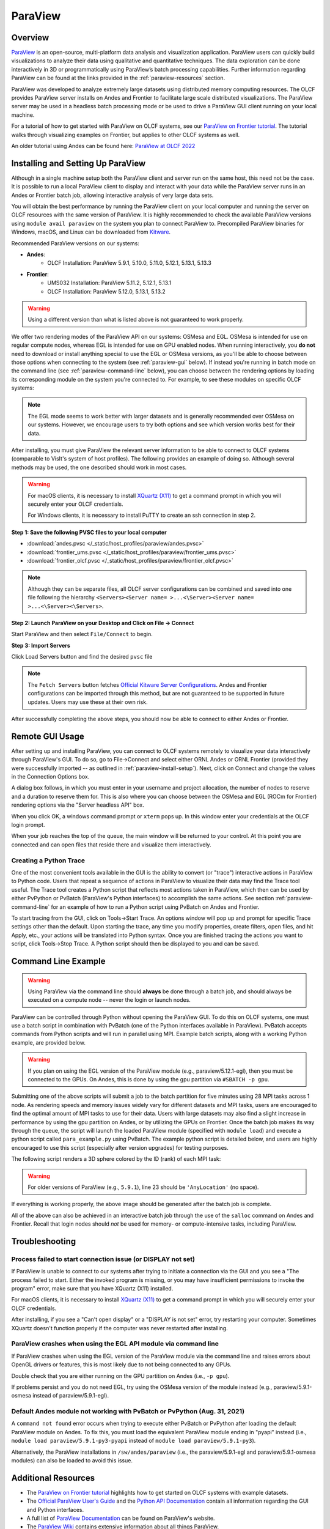 ********
ParaView
********


Overview
========

`ParaView <http://paraview.org>`__ is an open-source, multi-platform data
analysis and visualization application. ParaView users can quickly build
visualizations to analyze their data using qualitative and quantitative
techniques. The data exploration can be done interactively in 3D or
programmatically using ParaView’s batch processing capabilities. Further
information regarding ParaView can be found at the links provided in the
:ref:`paraview-resources` section.

ParaView was developed to analyze extremely large datasets using distributed
memory computing resources. The OLCF provides ParaView server installs on Andes
and Frontier to facilitate large scale distributed visualizations.
The ParaView server may be used in a headless batch processing
mode or be used to drive a ParaView GUI client running on your local machine.

For a tutorial of how to get started with ParaView on OLCF systems, see our 
`ParaView on Frontier tutorial <https://github.com/olcf/dva-training-series/tree/main/paraview_2024>`__.
The tutorial walks through visualizing examples on Frontier, but applies to other OLCF systems as well.

An older tutorial using Andes can be found here: `ParaView at OLCF 2022 <https://github.com/olcf/dva-training-series/tree/main/paraview>`__

.. _paraview-install-setup:

Installing and Setting Up ParaView
==================================

Although in a single machine setup both the ParaView client and server run on
the same host, this need not be the case. It is possible to run a local
ParaView client to display and interact with your data while the ParaView
server runs in an Andes or Frontier batch job, allowing interactive analysis of very large data sets.

You will obtain the best performance by running the ParaView client on your
local computer and running the server on OLCF resources with the same version
of ParaView. It is highly recommended to check the available ParaView versions
using ``module avail paraview`` on the system you plan to connect ParaView to.
Precompiled ParaView binaries for Windows, macOS, and Linux can be downloaded
from `Kitware <https://www.paraview.org/download/>`__.

Recommended ParaView versions on our systems:

* **Andes**:
    * OLCF Installation: ParaView 5.9.1, 5.10.0, 5.11.0, 5.12.1, 5.13.1, 5.13.3
* **Frontier**:
    * UMS032 Installation: ParaView 5.11.2, 5.12.1, 5.13.1
    * OLCF Installation: ParaView 5.12.0, 5.13.1, 5.13.2

.. warning::
    Using a different version than what is listed above is not guaranteed to work properly.

We offer two rendering modes of the ParaView API on our systems: OSMesa and
EGL.  OSMesa is intended for use on regular compute nodes, whereas EGL is
intended for use on GPU enabled nodes. When running interactively, you **do not**
need to download or install anything special to use the EGL or OSMesa versions,
as you'll be able to choose between those options when connecting to the system
(see :ref:`paraview-gui` below). If instead you're running in batch mode on the
command line (see :ref:`paraview-command-line` below), you can choose between
the rendering options by loading its corresponding module on the system you're
connected to. For example, to see these modules on specific OLCF systems:

.. tab-set::

   .. tab-item:: Andes
      :sync: andes

      .. code-block:: bash

         $ module -t avail paraview

         /sw/andes/modulefiles/core:
         paraview/5.9.1-egl
         paraview/5.9.1-osmesa
         paraview/5.10.0-egl
         paraview/5.10.0-osmesa
         paraview/5.11.0-egl
         paraview/5.11.0-osmesa
         paraview/5.12.1-egl
         paraview/5.12.1-osmesa
         paraview/5.13.1-egl
         paraview/5.13.1-osmesa
         paraview/5.13.3-egl
         paraview/5.13.3-osmesa
         paraview/6.0.0-egl-osmesa
         paraview/6.0.0

   .. tab-item:: Frontier
      :sync: frontier

      .. tab-set::

         .. tab-item:: UMS Installation

            .. code-block:: bash

               $ module load ums
               $ module load ums032
               $ module load dav-sdk
               $ module -t avail paraview

               /sw/frontier/ums/ums032/modules:
               paraview/5.11.2-rocm
               paraview/5.11.2
               paraview/5.12.1-rocm
               paraview/5.12.1
               paraview/5.13.1-rocm
               paraview/5.13.1

         .. tab-item:: OLCF Installation

            .. code-block:: bash
             
               $ module load PrgEnv-gnu
               $ module load gcc-native/13.2
               $ module load rocm # needed to see the GPU-enabled modules
               $ module -t avail paraview
                
               /sw/frontier/spack-envs/modules/gcc/13.2/cray-mpich-8.1.31/rocm-6.2.4/gcc-13.2:
               paraview/5.12.0-gpu-mpi
               paraview/5.13.1-gpu-mpi
               paraview/5.13.2-gpu-mpi
               /sw/frontier/spack-envs/modules/gcc/13.2/cray-mpich-8.1.31/gcc-13.2:
               paraview/5.12.0-mpi
               paraview/5.13.1-mpi
               paraview/5.13.2-mpi

.. note::
    The EGL mode seems to work better with larger datasets and is generally
    recommended over OSMesa on our systems. However, we encourage users to try both
    options and see which version works best for their data.

After installing, you must give ParaView the relevant server information to be
able to connect to OLCF systems (comparable to VisIt's system of host
profiles). The following provides an example of doing so. Although several
methods may be used, the one described should work in most cases.

.. warning::
    For macOS clients, it is necessary to install `XQuartz
    (X11) <https://www.xquartz.org/>`__ to get a command prompt
    in which you will securely enter your OLCF credentials.

    For Windows clients, it is necessary to install PuTTY to
    create an ssh connection in step 2.


**Step 1: Save the following PVSC files to your local computer**

* :download:`andes.pvsc </_static/host_profiles/paraview/andes.pvsc>`
* :download:`frontier_ums.pvsc </_static/host_profiles/paraview/frontier_ums.pvsc>`
* :download:`frontier_olcf.pvsc </_static/host_profiles/paraview/frontier_olcf.pvsc>`

.. note::  
    Although they can be separate files, all OLCF server 
    configurations can be combined and saved into one file following the hierarchy 
    ``<Servers><Server name= >...<\Server><Server name= >...<\Server><\Servers>``.

**Step 2: Launch ParaView on your Desktop and Click on File -> Connect**

Start ParaView and then select ``File/Connect`` to begin.

.. image:: /images/paraview_step1a_Andes.png
   :align: center

**Step 3: Import Servers**

Click Load Servers button and find the desired ``pvsc`` file

.. image:: /images/paraview_step2a_Andes.png
   :align: center

.. note::  
    The ``Fetch Servers`` button fetches
    `Official Kitware Server Configurations <https://www.paraview.org/files/pvsc>`__.
    Andes and Frontier configurations can be imported through this method, but are
    not guaranteed to be supported in future updates. Users may use these at their own risk.

After successfully completing the above steps, you should now be able to
connect to either Andes or Frontier.

.. _paraview-gui:

Remote GUI Usage
================

After setting up and installing ParaView, you can connect to OLCF systems
remotely to visualize your data interactively through ParaView's GUI. To do so,
go to File→Connect and select either ORNL Andes or ORNL Frontier
(provided they were successfully imported -- as outlined in :ref:`paraview-install-setup`).
Next, click on Connect and change the values in the Connection Options box.

.. image:: /images/paraview_step2a_Andes_2.png
   :align: center

A dialog box follows, in which you must enter in your username and project
allocation, the number of nodes to reserve and a duration to reserve them for.
This is also where you can choose between the OSMesa and EGL (ROCm for Frontier)
rendering options via the "Server headless API" box.

.. image:: /images/paraview_step2b_Andes.png
   :align: center

When you click OK, a windows command prompt or ``xterm`` pops up. In this
window enter your credentials at the OLCF login prompt.

.. image:: /images/paraview_step2c_Andes.png
   :align: center

When your job reaches the top of the queue, the main window will be returned to
your control. At this point you are connected and can open files that reside
there and visualize them interactively.

Creating a Python Trace
-----------------------

One of the most convenient tools available in the GUI is the ability to convert
(or "trace") interactive actions in ParaView to Python code. Users that repeat
a sequence of actions in ParaView to visualize their data may find the Trace
tool useful. The Trace tool creates a Python script that reflects most actions
taken in ParaView, which then can be used by either PvPython or PvBatch
(ParaView's Python interfaces) to accomplish the same actions. See section
:ref:`paraview-command-line` for an example of how to run a Python script using
PvBatch on Andes and Frontier.

To start tracing from the GUI, click on Tools→Start Trace. An options window
will pop up and prompt for specific Trace settings other than the default. Upon
starting the trace, any time you modify properties, create filters, open files,
and hit Apply, etc., your actions will be translated into Python syntax. Once
you are finished tracing the actions you want to script, click Tools→Stop
Trace. A Python script should then be displayed to you and can be saved.

.. _paraview-command-line:

Command Line Example
====================

.. warning::
    Using ParaView via the command line should **always** be done through a
    batch job, and should always be executed on a compute node -- never the 
    login or launch nodes.

ParaView can be controlled through Python without opening the ParaView GUI. To
do this on OLCF systems, one must use a batch script in combination with
PvBatch (one of the Python interfaces available in ParaView). PvBatch accepts
commands from Python scripts and will run in parallel using MPI. Example
batch scripts, along with a working Python example, are provided below.

.. tab-set::

  .. tab-item:: Andes
     :sync: andes

      .. code-block:: bash
        :linenos:

        #!/bin/bash
        #SBATCH -A XXXYYY
        #SBATCH -J para_test
        #SBATCH -N 1
        #SBATCH -p batch
        #SBATCH -t 0:05:00

        cd $SLURM_SUBMIT_DIR
        date

        module load paraview/5.12.1-osmesa

        srun -n 28 pvbatch para_example.py

  .. tab-item:: Frontier
     :sync: frontier

      .. code-block:: bash
        :linenos:

        #!/bin/bash
        #SBATCH -A XXXYYY
        #SBATCH -J para_test
        #SBATCH -N 1
        #SBATCH -p batch
        #SBATCH -t 0:05:00

        cd $SLURM_SUBMIT_DIR
        date

        module load ums
        module load ums032
        module load dav-sdk
        module load paraview/5.12.1

        srun -n 28 pvbatch para_example.py


.. warning::
    If you plan on using the EGL version of the ParaView module (e.g.,
    paraview/5.12.1-egl), then you must be connected to the GPUs. On Andes,
    this is done by using the gpu partition via ``#SBATCH -p gpu``.

Submitting one of the above scripts will submit a job to the batch partition
for five minutes using 28 MPI tasks across 1 node. As rendering speeds and
memory issues widely vary for different datasets and MPI tasks, users are
encouraged to find the optimal amount of MPI tasks to use for their data. Users
with large datasets may also find a slight increase in performance by using the
gpu partition on Andes, or by utilizing the GPUs on Frontier. Once the batch job
makes its way through the queue, the script will launch the loaded ParaView
module (specified with ``module load``) and execute a python script called
``para_example.py`` using PvBatch. The example python script is detailed below,
and users are highly encouraged to use this script (especially after version
upgrades) for testing purposes.

The following script renders a 3D sphere colored by the ID (rank) of each MPI task:

.. code-block:: python
   :linenos:

   # para_example.py:
   from paraview.simple import *

   # Add a polygonal sphere to the 3D scene
   s = Sphere()
   s.ThetaResolution = 128                        # Number of theta divisions (longitude lines)
   s.PhiResolution = 128                          # Number of phi divisions (latitude lines)

   # Convert Proc IDs to scalar values
   p = ProcessIdScalars()                         # Apply the ProcessIdScalars filter to the sphere

   display = Show(p)                              # Show data
   curr_view = GetActiveView()                    # Retrieve current view

   # Generate a colormap for Proc Id's
   cmap = GetColorTransferFunction("ProcessId")   # Generate a function based on Proc ID
   cmap.ApplyPreset('Viridis (matplotlib)')       # Apply the Viridis preset colors
   #print(GetLookupTableNames())                  # Print a list of preset color schemes

   # Set Colorbar Properties
   display.SetScalarBarVisibility(curr_view,True) # Show bar
   scalarBar = GetScalarBar(cmap, curr_view)      # Get bar's properties
   scalarBar.WindowLocation = 'Any Location'       # Allows free movement
   scalarBar.Orientation = 'Horizontal'           # Switch from Vertical to Horizontal
   scalarBar.Position = [0.15,0.80]               # Bar Position in [x,y]
   scalarBar.LabelFormat = '%.0f'                 # Format of tick labels
   scalarBar.RangeLabelFormat = '%.0f'            # Format of min/max tick labels
   scalarBar.ScalarBarLength = 0.7                # Set length of bar

   # Render scene and save resulting image
   Render()
   SaveScreenshot('pvbatch-test.png',ImageResolution=[1080, 1080])

.. warning:: For older versions of ParaView (e.g., ``5.9.1``), line 23 should be ``'AnyLocation'`` (no space).

.. image:: /images/paraview_example_1.png
   :align: center
   :width: 540px

If everything is working properly, the above image should be generated after
the batch job is complete.

All of the above can also be achieved in an interactive batch job through the
use of the ``salloc`` command on Andes and Frontier.
Recall that login nodes should *not* be used for memory- or compute-intensive tasks, including ParaView.

Troubleshooting
===============

Process failed to start connection issue (or DISPLAY not set)
-------------------------------------------------------------

If ParaView is unable to connect to our systems after trying to initiate a
connection via the GUI and you see a "The process failed to start. Either the
invoked program is missing, or you may have insufficient permissions to invoke
the program" error, make sure that you have XQuartz (X11) installed.

For macOS clients, it is necessary to install `XQuartz (X11)
<https://www.xquartz.org/>`__ to get a command prompt in which you will
securely enter your OLCF credentials.

After installing, if you see a "Can't open display" or a "DISPLAY is not set"
error, try restarting your computer. Sometimes XQuartz doesn't function
properly if the computer was never restarted after installing.

ParaView crashes when using the EGL API module via command line
---------------------------------------------------------------

If ParaView crashes when using the EGL version of the ParaView module via the
command line and raises errors about OpenGL drivers or features, this is most
likely due to not being connected to any GPUs.

Double check that you are either running on the GPU partition on Andes (i.e.,
``-p gpu``).

If problems persist and you do not need EGL, try using the OSMesa version of
the module instead (e.g., paraview/5.9.1-osmesa instead of paraview/5.9.1-egl).

Default Andes module not working with PvBatch or PvPython (Aug. 31, 2021)
-------------------------------------------------------------------------

A ``command not found`` error occurs when trying to execute either PvBatch or
PvPython after loading the default ParaView module on Andes. To fix this, you
must load the equivalent ParaView module ending in "pyapi" instead (i.e.,
``module load paraview/5.9.1-py3-pyapi`` instead of ``module load
paraview/5.9.1-py3``). 

Alternatively, the ParaView installations in ``/sw/andes/paraview`` (i.e., the
paraview/5.9.1-egl and paraview/5.9.1-osmesa modules) can also be loaded to
avoid this issue.

.. _paraview-resources:

Additional Resources
====================

* The `ParaView on Frontier tutorial <https://github.com/olcf/dva-training-series/tree/main/paraview_2024>`__ highlights
  how to get started on OLCF systems with example datasets.
* The `Official ParaView User's Guide <https://docs.paraview.org/en/latest/>`__
  and the `Python API Documentation <https://www.paraview.org/paraview-docs/latest/python/>`__
  contain all information regarding the GUI and Python interfaces.
* A full list of `ParaView Documentation <https://www.paraview.org/resources/>`__
  can be found on ParaView's website.
* The `ParaView Wiki <https://www.paraview.org/Wiki/ParaView>`__
  contains extensive information about all things ParaView.
* Tutorials can be found on the ParaView Wiki at 
  `The ParaView Tutorial <https://www.paraview.org/Wiki/The_ParaView_Tutorial>`__ and
  `SNL ParaView Tutorials <https://www.paraview.org/Wiki/SNL_ParaView_Tutorials>`__.
* `Sample Data <https://www.paraview.org/download/>`__ not pre-packaged with 
  ParaView can be found on the ParaView download page under the Data section. 
* `Specific ParaView Versions <https://www.paraview.org/download/>`__ and their
  `Release Notes <https://www.paraview.org/Wiki/ParaView_Release_Notes>`__ 
  can be found on the ParaView website and ParaView Wiki, respectively.
* Non-ORNL related bugs and issues in ParaView can be found and reported on
  `Discourse <http://discourse.paraview.org/>`__.

